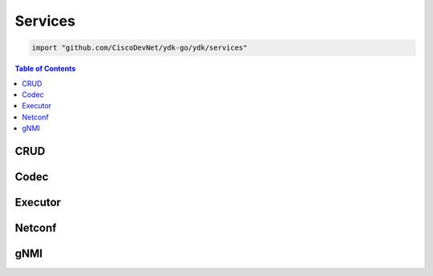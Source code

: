 Services
========

.. go:package:: ydk/services
    :synopsis: Services API

.. code-block:: sh

   import "github.com/CiscoDevNet/ydk-go/ydk/services"

.. contents:: Table of Contents


CRUD
----

.. go:struct:: CrudService

    Supports CRUD operations on entities.

    .. function:: (c *CrudService) Create(provider ServiceProvider, entity Entity)

	Create the configuration

	:param provider: An instance of :ref:`ServiceProvider <types-service-provider>`
	:param entity: An instance of :ref:`Entity <types-entity>` or :ref:`EntityCollection <entity-collection>`
	:return: ``true`` if the operation was successful, ``false`` - otherwise
	:rtype: ``bool``

    .. function:: (c *CrudService) Update(provider ServiceProvider, entity Entity)

	Update the configuration

	:param provider: An instance of :ref:`ServiceProvider <types-service-provider>`
	:param entity: An instance of :ref:`Entity <types-entity>` or :ref:`EntityCollection <entity-collection>`
	:return: ``true`` if the operation was successful, ``false`` - otherwise
	:rtype: ``bool``

    .. function:: (c *CrudService) Delete(provider ServiceProvider, entity Entity)

	Delete the configuration

	:param provider: An instance of :ref:`ServiceProvider <types-service-provider>`
	:param entity: An instance of :ref:`Entity <types-entity>` or :ref:`EntityCollection <entity-collection>`
	:return: ``true`` if the operation was successful, ``false`` - otherwise
	:rtype: ``bool``

    .. function:: (c *CrudService) Read(provider ServiceProvider, filter Entity)

	Read the configuration and state data

	:param provider: An instance of :ref:`ServiceProvider <types-service-provider>`
	:param entity: An instance of :ref:`Entity <types-entity>` or :ref:`EntityCollection <entity-collection>`
	:return: the entity or entity collection as identified by the `filter`. If empty collection is specified in `filter`, the data returned is an `EntityCollection` containing entire device running configuration and state
	:rtype: :ref:`Entity <types-entity>`
	
    .. function:: (c *CrudService) ReadConfig(provider ServiceProvider, filter Entity)

	Read only configuration data

	:param provider: An instance of :ref:`ServiceProvider <types-service-provider>`
	:param entity: An instance of :ref:`Entity <types-entity>` or :ref:`EntityCollection <entity-collection>`
	:return: the entity or entity collection as identified by the `filter`. If empty collection is specified in `filter`, the data returned is an `EntityCollection` containing entire device running configuration
	:rtype: :ref:`Entity <types-entity>`

        :note: When entire device configuration is requested (filter is an empty entity collection), the resulting data will include only those entities that were imported to the application. If an entity was not included, an error message is developed and logged (the logger must be enabled); example:
        
                `[ydk] [error] [Go] Entity 'ietf-netconf-acm:nacm' is not registered. Please import corresponding package to your application.`

Codec
-----

.. go:struct:: CodecService

    Supports encoding and decoding Go model API objects of type :ref:`Entity <types-entity>`

    .. function:: (c *CodecService) Encode(provider CodecServiceProvider, entity Entity)

	Encode converts entity object to XML/JSON payload

	:param provider: An instance of :go:struct:`CodecServiceProvider<ydk/providers/CodecServiceProvider>`
	:param entity: An instance of :ref:`Entity <types-entity>` or :ref:`EntityCollection <entity-collection>`
	:return: encoded payload; only one entity from entity collection can be encoded to JSON payload
	:rtype: A Go ``string``

    .. function:: (c *CodecService) Decode(provider CodecServiceProvider, payload string)

	Decode converts XML/JSON object to entity object

	:param provider: An instance :go:struct:`CodecServiceProvider<ydk/providers/CodecServiceProvider>`
	:param payload: A Go ``string`` representing an encoded payload to decode
	:return: the decoded entity object; if XML payload represents multiple entities, the method returns entity collection
	:rtype: :ref:`Entity <types-entity>`

Executor
--------

.. go:struct:: ExecutorService

	Provides the functionality to execute RPCs

    .. function:: (es *ExecutorService) ExecuteRpc (provider ServiceProvider, rpcEntity, topEntity Entity)

	Create the entity

	:param provider: An instance of :ref:`ServiceProvider <types-service-provider>`
	:param rpcEntity: An instance of :ref:`Entity <types-entity>` representing an RPC entity
	:param topEntity: Provide an instance of :ref:`Entity <types-entity>` only when expecting data to be returned
	:return: Any data the resulting from the operation when provided topEntity parameter
	:rtype: :ref:`Entity <types-entity>` or ``nil``
	:raises: :go:struct:`YError<ydk/errors/YError>`, if error has occurred

	Possible Errors:
	* a server side error
	* there isn't enough information in the entity to prepare the message (eg. missing keys)

Netconf
-------

.. go:struct:: NetconfService

	Implements the NETCONF Protocol Operations: https://tools.ietf.org/html/rfc6241.

    .. function:: (ns *NetconfService) CancelCommit(provider ServiceProvider, persistID int)

	Cancels an ongoing confirmed commit. If the persistID < 1, the operation **MUST** be issued on the same session that issued the confirmed commit.

	:param provider: An instance of :go:struct:`NetconfServiceProvider<ydk/providers/NetconfServiceProvider>`
	:param persistID: An ``int``
	:return: ``true`` if the operation was successful, ``false`` - otherwise
	:rtype: ``bool``
	:raises: :go:struct:`YError<ydk/errors/YError>`, if error has occurred

    .. function:: (ns *NetconfService) CloseSession(provider ServiceProvider)

	Request graceful termination of a NETCONF session

	:param provider: An instance of :go:struct:`NetconfServiceProvider<ydk/providers/NetconfServiceProvider>`
	:return: ``true`` if the operation was successful, ``false`` - otherwise
	:rtype: ``bool``
	:raises: :go:struct:`YError<ydk/errors/YError>`, if error has occurred

    .. function:: (ns *NetconfService) Commit(
	provider ServiceProvider, confirmed bool, confirmTimeOut, persist, persistID int)

	Instructs the device to implement the configuration data contained in the candidate configuration.

	:param provider: An instance of :go:struct:`NetconfServiceProvider<ydk/providers/NetconfServiceProvider>`
	:param confirmed: A ``bool`` that signals a confirmed commit operation
	:param comfirmTimeOut: An ``int`` representing the timeout interval for a confirmed commit
	:param persist: An ``int`` that makes the confirmed commit persistent
	:param persistID: An ``int`` that is given in order to commit a persistent confirmed commit
	:return: ``true`` if the operation was successful, ``false`` - otherwise
	:rtype: ``bool``
	:raises: :go:struct:`YError<ydk/errors/YError>`, if error has occurred

    .. function:: (ns *NetconfService) CopyConfig(
	provider ServiceProvider, target, sourceDS DataStore, sourceEntity Entity, url string)

	Create or replace an entire configuration DataStore with the contents of another complete configuration DataStore. If the target DataStore exists, it is overwritten. Otherwise, a new one is created, if allowed.
	sourceEntity should be nil OR sourceDS should be nil, but not neither or both. The `url` is ignored unless target/sourceDS is set to Url.

	:param provider: An instance of :go:struct:`NetconfServiceProvider<ydk/providers/NetconfServiceProvider>`
	:param target: An instance of :ref:`DataStore <datastore-ydk>` representing the configuration being used as the destination
	:param sourceDS: An instance of :ref:`DataStore <datastore-ydk>` representing the configuration being used as the source
	:param sourceEntity: An instance of :ref:`Entity <types-entity>` or :ref:`EntityCollection <entity-collection>` representing the configuration being used as the source
	:param url: A ``string`` representing the configuration url
	:return: ``true`` if the operation was successful, ``false`` - otherwise
	:rtype: ``bool``
	:raises: :go:struct:`YError<ydk/errors/YError>`, if error has occurred

    .. function:: (ns *NetconfService) DeleteConfig(provider ServiceProvider, target DataStore, url string)

	Delete a configuration DataStore. The RUNNING configuration DataStore cannot be deleted.

	:param provider: An instance of :go:struct:`NetconfServiceProvider<ydk/providers/NetconfServiceProvider>`
	:param target: An instance of :ref:`DataStore <datastore-ydk>` representing the configuration being used as the destination
	:param url: A ``string`` representing the configuration url
	:return: ``true`` if the operation was successful, ``false`` - otherwise
	:rtype: ``bool``
	:raises: :go:struct:`YError<ydk/errors/YError>`, if error has occurred

    .. function:: (ns *NetconfService) DiscardChanges(provider ServiceProvider)

	Used to revert the candidate configuration to the current running configuration.

	:param provider: An instance of :go:struct:`NetconfServiceProvider<ydk/providers/NetconfServiceProvider>`
	:return: ``true`` if the operation was successful, ``false`` - otherwise
	:rtype: ``bool``
	:raises: :go:struct:`YError<ydk/errors/YError>`, if error has occurred

    .. function:: (ns *NetconfService) EditConfig(
        provider ServiceProvider, target DataStore, config Entity, defaultOper, testOp, errorOp string)

        Loads all or part of a specified configuration to the specified target configuration datastore. Allows the new configuration to be expressed using a local file, a remote file, or inline. If the target configuration datastore does not exist, it will be created.

	:param provider: An instance of :go:struct:`NetconfServiceProvider<ydk/providers/NetconfServiceProvider>`
	:param target: An instance of :ref:`DataStore <datastore-ydk>` representing the configuration being used as the destination
	:param config: An instance of :ref:`Entity <types-entity>` or :ref:`EntityCollection <entity-collection>` that is a hierarchy configuration of data as defined by one of the device’s data models
	:param defaultOper: A ``string`` that changes the default from ``merge`` to either ``merge``, ``replace``, or ``none``
	:param testOp: A ``string`` that can be set to ``test-then-set``, ``set``, or ``test-only`` if the device advertises the :validate:1.1 capability
	:param errOp: A ``string`` that can be set to ``stop-on-error``, ``continue-on-error``, or ``rollback-on-error``
	:return: ``true`` if the operation was successful, ``false`` - otherwise
	:rtype: ``bool``
	:raises: :go:struct:`YError<ydk/errors/YError>`, if error has occurred

    .. function:: (ns *NetconfService) GetConfig(provider ServiceProvider, source DataStore, filter Entity)

	Retrieve all or part of a specified configuration datastore

	:param provider: An instance of :go:struct:`NetconfServiceProvider<ydk/providers/NetconfServiceProvider>`
	:param source: An instance of :ref:`DataStore <datastore-ydk>` representing the configuration being used as the source
	:param filter: An instance of :ref:`Entity <types-entity>` which specifies the portion of the system configuration and state data to retrieve
	:return: The requested data as defined by filter. If empty collection is specified in `filter`, the data returned is an `EntityCollection` containing entire device running configuration
	:rtype: :ref:`Entity <types-entity>`
	:raises: :go:struct:`YError<ydk/errors/YError>`, if error has occurred


    .. function:: (ns *NetconfService) Get(provider ServiceProvider, filter Entity)

	Retrieve running configuration and device state information.

	:param provider: An instance of :go:struct:`NetconfServiceProvider<ydk/providers/NetconfServiceProvider>`
	:param filter: An instance of :ref:`Entity <types-entity>` or :ref:`EntityCollection <entity-collection>` which specifies the portion of the system configuration and state data to retrieve
	:return: The requested data as defined by filter. If empty collection is specified in `filter`, the data returned is an `EntityCollection` containing entire device running configuration and state
	:rtype: :ref:`Entity <types-entity>`
	:raises: :go:struct:`YError<ydk/errors/YError>`, if error has occurred

        :note: When entire device configuration is requested (filter is an empty entity collection), the resulting data will include only those entities that were imported to the application. If an entity was not included, an error message is developed and logged (the logger must be enabled); example:
        
                `[ydk] [error] [Go] Entity 'ietf-netconf-acm:nacm' is not registered. Please import corresponding package to your application.`

    .. function:: (ns *NetconfService) KillSession(provider ServiceProvider, sessionID int)

	Force the termination of a NETCONF session.

	:param provider: An instance of :go:struct:`NetconfServiceProvider<ydk/providers/NetconfServiceProvider>`
	:param sessionID: An ``int`` that is the session identifier of the NETCONF session to be terminated
	:return: ``true`` if the operation was successful, ``false`` - otherwise
	:rtype: ``bool``
	:raises: :go:struct:`YError<ydk/errors/YError>`, if error has occurred

    .. function:: (ns *NetconfService) Lock(provider ServiceProvider, target DataStore)

	Allows the client to lock the entire configuration datastore system of a device.

	:param provider: An instance of :go:struct:`NetconfServiceProvider<ydk/providers/NetconfServiceProvider>`
	:param target: An instance of :ref:`DataStore <datastore-ydk>` representing the configuration to lock
	:return: ``true`` if the operation was successful, ``false`` - otherwise
	:rtype: ``bool``
	:raises: :go:struct:`YError<ydk/errors/YError>`, if error has occurred

    .. function:: (ns *NetconfService) Unlock(provider ServiceProvider, target DataStore)

	Used to release a configuration lock, previously obtained with the LOCK operation.

	:param provider: An instance of :go:struct:`NetconfServiceProvider<ydk/providers/NetconfServiceProvider>`
	:param target: An instance of :ref:`DataStore <datastore-ydk>` representing the configuration to unlock
	:return: ``true`` if the operation was successful, ``false`` - otherwise
	:rtype: ``bool``
	:raises: :go:struct:`YError<ydk/errors/YError>`, if error has occurred

    .. function:: (ns *NetconfService) Validate(
	provider ServiceProvider, sourceDS DataStore, sourceEntity Entity, url string)

	Validates the contents of the specified configuration. sourceEntity should be nil OR sourceDS should be nil, but not neither or both. url is ignored unless target/sourceDS is set to Url.

	:param provider: An instance of :go:struct:`NetconfServiceProvider<ydk/providers/NetconfServiceProvider>`
	:param sourceEntity: An instance of :ref:`Entity <types-entity>` or :ref:`EntityCollection <entity-collection>` representing the configuration being used as the source
	:param sourceDS: An instance of :ref:`DataStore <datastore-ydk>` representing the configuration being used as the source
	:param url: A ``string`` representing the configuration url
	:return: ``true`` if the operation was successful, ``false`` - otherwise
	:rtype: ``bool``
	:raises: :go:struct:`YError<ydk/errors/YError>`, if error has occurred

gNMI
-------

.. go:struct:: GnmiService

    Implements the gNMI Protocol Operations

    .. function:: (gs *GnmiService) Set(provider *providers.GnmiServiceProvider, entity types.Entity) bool

    Perform **set** operation using SetRequest gRPC

    :param provider: An instance of :go:struct:`GnmiServiceProvider<ydk/providers/GnmiServiceProvider>`.
    :param entity: An instance of :ref:`Entity <types-entity>` or :ref:`EntityCollection <entity-collection>` that is a hierarchy configuration of data as defined by one of the device’s data models.
                   Each instance should have settting of :ref:`YFilter <y-filter>`, which defines set operation. 
                   Expected filter values: **yfilter.Replace**, **yfilter.Update**, or **yfilter.Delete**.
                   
    :return: ``true`` if the operation was successful, ``false`` - otherwise
    :rtype: ``bool``
    :raises: :go:struct:`YError<ydk/errors/YError>`, if error has occurred

    .. function:: (gs *GnmiService) Get(provider *providers.GnmiServiceProvider, filter types.Entity, operation string) types.Entity

    Perform **get** operation using GetRequest gRPC

    :param provider: An instance of :go:struct:`GnmiServiceProvider<ydk/providers/GnmiServiceProvider>`.
    :param filter: An instance of :ref:`Entity <types-entity>` or :ref:`EntityCollection <entity-collection>` that is a hierarchy configuration of data as defined by one of the device’s data models.
    :param operation: ``string``, which represents operation type; expected values: ``CONFIG``, ``STATE``, ``OPERATIONAL``, and ``ALL``.
                   
    :return: An instance of :ref:`Entity <types-entity>` or :ref:`EntityCollection <entity-collection>` according to the **filter** type, which represent gRPC message GetResponse.
    :raises: :go:struct:`YError<ydk/errors/YError>`, if error has occurred

    .. function:: (gs *GnmiService) Capabilities(provider *providers.GnmiServiceProvider) string

    Sends to the gNMI server the GetCapabilities request message

    :param provider: An instance of :go:struct:`GnmiServiceProvider<ydk/providers/GnmiServiceProvider>`.
    :return: JSON encoded ``string``, which contains gNMI server capabilities 
    :raises: :go:struct:`YError<ydk/errors/YError>`, if error has occurred

    .. function:: (gs *GnmiService) Subscribe(provider *providers.GnmiServiceProvider, subscriptionList []GnmiSubscription, qos uint32, mode string, encode string)

    Executed **subscribe** operation on the gNMI server

    :param provider: An instance of :go:struct:`GnmiServiceProvider<ydk/providers/GnmiServiceProvider>`.
    :param subscriptionList: Go slice of :go:struct:`GnmiSubscription<GnmiSubscription>` instances
    :param qos: ``int`` QOS indicating the packet marking.
    :param mode: Subscription mode: one of ``STREAM``, ``ONCE`` or ``POLL``.
    :param encode: ``string``, which represents how the subscription data should be encoded: one of ``JSON``, ``BYTES``, ``PROTO``, ``ASCII``, or ``JSON_IETF``. 
    :return: None
    :raises: :go:struct:`YError<ydk/errors/YError>`, if error has occurred

.. go:struct::  GnmiSubscription

        Instance of this structure defines subscription for a single entity. Members of the structure are:
        
        * Entity: (:ref:`Entity <types-entity>`) Instance of the subscription entity. This parameter must be set by the user.
        * SubscriptionMode: (``string``) Expected one of the following string values: ``TARGET_DEFINED``, ``ON_CHANGE``, or ``SAMPLE``; default value is ``ON_CHANGE``.
        * SampleInterval: (``uint64``) Time interval in nanoseconds between samples in ``STREAM`` mode; default value is 60000000000 (1 minute).
        * SuppressRedundant: (``bool``) Indicates whether values that not changed should be sent in a ``STREAM`` subscription; default value is ``false``
        * HeartbeatInterval: (``uint64``) Specifies the maximum allowable silent period in nanoseconds when **suppress_redundant** is True. If not specified, the **heartbeat_interval** is set to 360000000000 (10 minutes) or **sample_interval** whatever is bigger.

	